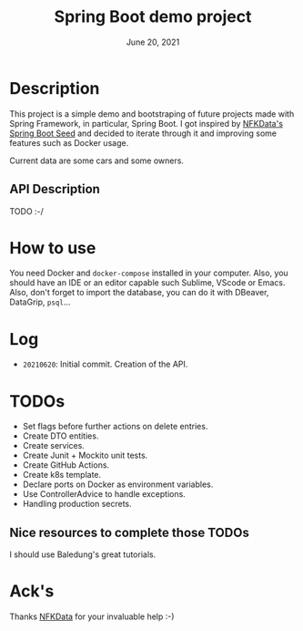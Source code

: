 #+TITLE:   Spring Boot demo project
#+DATE:    June 20, 2021
#+STARTUP: inlineimages

* Table of Contents :TOC_3:noexport:
- [[#description][Description]]
- [[#how-to-use][How to use]]
- [[#log][Log]]
- [[#todos][TODOS]]

* Description
  This project is a simple demo and bootstraping of future projects made with Spring Framework, in particular, Spring Boot.
  I got inspired by [[https://github.com/NFKData/Spring-Boot-Seed][NFKData's Spring Boot Seed]] and decided to iterate through it and improving some features such as Docker usage.

  Current data are some cars and some owners.

** API Description
   TODO :-/
  
* How to use
  You need Docker and =docker-compose= installed in your computer. Also, you should have an IDE or an editor capable such Sublime, VScode or Emacs.
  Also, don't forget to import the database, you can do it with DBeaver, DataGrip, =psql=...

* Log
  + =20210620=: Initial commit. Creation of the API.

* TODOs

  + Set flags before further actions on delete entries.
  + Create DTO entities.
  + Create services.
  + Create Junit + Mockito unit tests.
  + Create GitHub Actions.
  + Create k8s template.
  + Declare ports on Docker as environment variables.
  + Use ControllerAdvice to handle exceptions.
  + Handling production secrets.


** Nice resources to complete those TODOs

   I should use Baledung's great tutorials.

* Ack's

  Thanks [[https://github.com/nfkdata][NFKData]] for your invaluable help :-)
